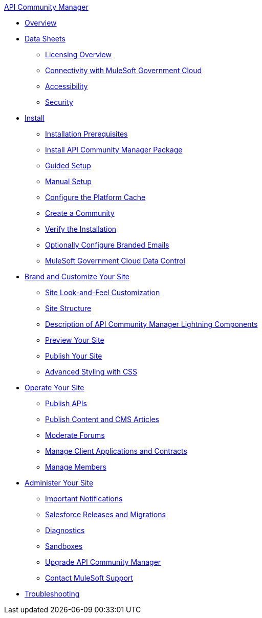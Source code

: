 .xref:index.adoc[API Community Manager]
* xref:index.adoc[Overview]
* xref:data-sheets.adoc[Data Sheets]
 ** xref:licensing-overview.adoc[Licensing Overview]
 ** xref:connectivity-govcloud.adoc[Connectivity with MuleSoft Government Cloud]
 ** xref:accessibility.adoc[Accessibility]
 ** xref:security.adoc[Security]
* xref:install.adoc[Install]
 ** xref:installation-prerequisites.adoc[Installation Prerequisites]
 ** xref:install-acm.adoc[Install API Community Manager Package]
 ** xref:guided-setup.adoc[Guided Setup]
 ** xref:manual-setup.adoc[Manual Setup]
 ** xref:cache.adoc[Configure the Platform Cache]
 ** xref:create-community.adoc[Create a Community]
 ** xref:install-validate.adoc[Verify the Installation]
 ** xref:branded-emails.adoc[Optionally Configure Branded Emails]
 ** xref:govcloud-data-control.adoc[MuleSoft Government Cloud Data Control]
* xref:brand-intro.adoc[Brand and Customize Your Site]
 ** xref:customize.adoc[Site Look-and-Feel Customization]
 ** xref:site-structure.adoc[Site Structure]
 ** xref:acm-lightning-components.adoc[Description of API Community Manager Lightning Components]
 ** xref:preview-community.adoc[Preview Your Site]
 ** xref:publish-community.adoc[Publish Your Site]
 ** xref:css-styling.adoc[Advanced Styling with CSS]
* xref:operate.adoc[Operate Your Site]
 ** xref:publish-apis.adoc[Publish APIs]
 ** xref:publish-content.adoc[Publish Content and CMS Articles]
 ** xref:moderate-forums.adoc[Moderate Forums]
 ** xref:client-apps-contracts.adoc[Manage Client Applications and Contracts]
 ** xref:manage-members.adoc[Manage Members]
* xref:administer-community.adoc[Administer Your Site]
 ** xref:notifications.adoc[Important Notifications]
 ** xref:salesforce-releases-migrations.adoc[Salesforce Releases and Migrations]
 ** xref:diagnostics.adoc[Diagnostics]
 ** xref:sandboxes.adoc[Sandboxes]
 ** xref:update-acm.adoc[Upgrade API Community Manager]
 ** xref:mulesoft-support.adoc[Contact MuleSoft Support]
* xref:troubleshooting.adoc[Troubleshooting]
